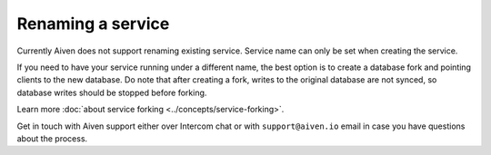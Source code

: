 ﻿Renaming a service
==================

Currently Aiven does not support renaming existing service. Service name can only be set when creating the service.

If you need to have your service running under a different name, the best option is to create a database fork and pointing clients to the new database. Do note that after creating a fork, writes to the original database are not synced, so database writes should be stopped before forking.

Learn more :doc:`about service forking <../concepts/service-forking>`.

Get in touch with Aiven support either over Intercom chat or with ``support@aiven.io`` email in case you have questions about the process.
